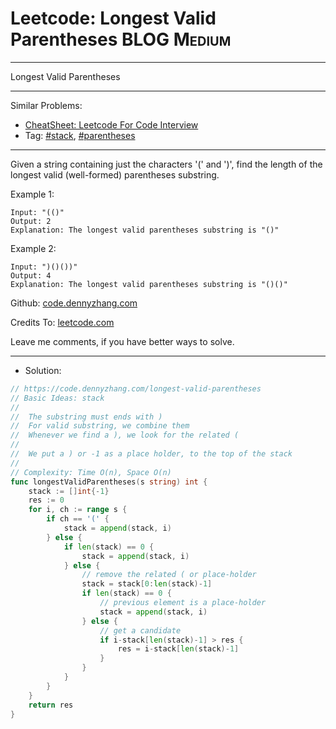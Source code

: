 * Leetcode: Longest Valid Parentheses                           :BLOG:Medium:
#+STARTUP: showeverything
#+OPTIONS: toc:nil \n:t ^:nil creator:nil d:nil
:PROPERTIES:
:type:     parentheses, stack, classic, inspiring, redo
:END:
---------------------------------------------------------------------
Longest Valid Parentheses
---------------------------------------------------------------------
#+BEGIN_HTML
<a href="https://github.com/dennyzhang/code.dennyzhang.com/tree/master/problems/longest-valid-parentheses"><img align="right" width="200" height="183" src="https://www.dennyzhang.com/wp-content/uploads/denny/watermark/github.png" /></a>
#+END_HTML
Similar Problems:
- [[https://cheatsheet.dennyzhang.com/cheatsheet-leetcode-A4][CheatSheet: Leetcode For Code Interview]]
- Tag: [[https://code.dennyzhang.com/review-stack][#stack]], [[https://code.dennyzhang.com/followup-parentheses][#parentheses]]
---------------------------------------------------------------------
Given a string containing just the characters '(' and ')', find the length of the longest valid (well-formed) parentheses substring.

Example 1:
#+BEGIN_EXAMPLE
Input: "(()"
Output: 2
Explanation: The longest valid parentheses substring is "()"
#+END_EXAMPLE

Example 2:
#+BEGIN_EXAMPLE
Input: ")()())"
Output: 4
Explanation: The longest valid parentheses substring is "()()"
#+END_EXAMPLE

Github: [[https://github.com/dennyzhang/code.dennyzhang.com/tree/master/problems/longest-valid-parentheses][code.dennyzhang.com]]

Credits To: [[https://leetcode.com/problems/longest-valid-parentheses/description/][leetcode.com]]

Leave me comments, if you have better ways to solve.
---------------------------------------------------------------------
- Solution:

#+BEGIN_SRC go
// https://code.dennyzhang.com/longest-valid-parentheses
// Basic Ideas: stack
//
//  The substring must ends with )
//  For valid substring, we combine them
//  Whenever we find a ), we look for the related (
//
//  We put a ) or -1 as a place holder, to the top of the stack
//
// Complexity: Time O(n), Space O(n)
func longestValidParentheses(s string) int {
    stack := []int{-1}
    res := 0
    for i, ch := range s {
        if ch == '(' {
            stack = append(stack, i)
        } else {
            if len(stack) == 0 {
                stack = append(stack, i)
            } else {
                // remove the related ( or place-holder
                stack = stack[0:len(stack)-1]
                if len(stack) == 0 {
                    // previous element is a place-holder
                    stack = append(stack, i)
                } else {
                    // get a candidate
                    if i-stack[len(stack)-1] > res {
                        res = i-stack[len(stack)-1]
                    }
                }
            }
        }
    }
    return res
}
#+END_SRC

#+BEGIN_HTML
<div style="overflow: hidden;">
<div style="float: left; padding: 5px"> <a href="https://www.linkedin.com/in/dennyzhang001"><img src="https://www.dennyzhang.com/wp-content/uploads/sns/linkedin.png" alt="linkedin" /></a></div>
<div style="float: left; padding: 5px"><a href="https://github.com/dennyzhang"><img src="https://www.dennyzhang.com/wp-content/uploads/sns/github.png" alt="github" /></a></div>
<div style="float: left; padding: 5px"><a href="https://www.dennyzhang.com/slack" target="_blank" rel="nofollow"><img src="https://www.dennyzhang.com/wp-content/uploads/sns/slack.png" alt="slack"/></a></div>
</div>
#+END_HTML
